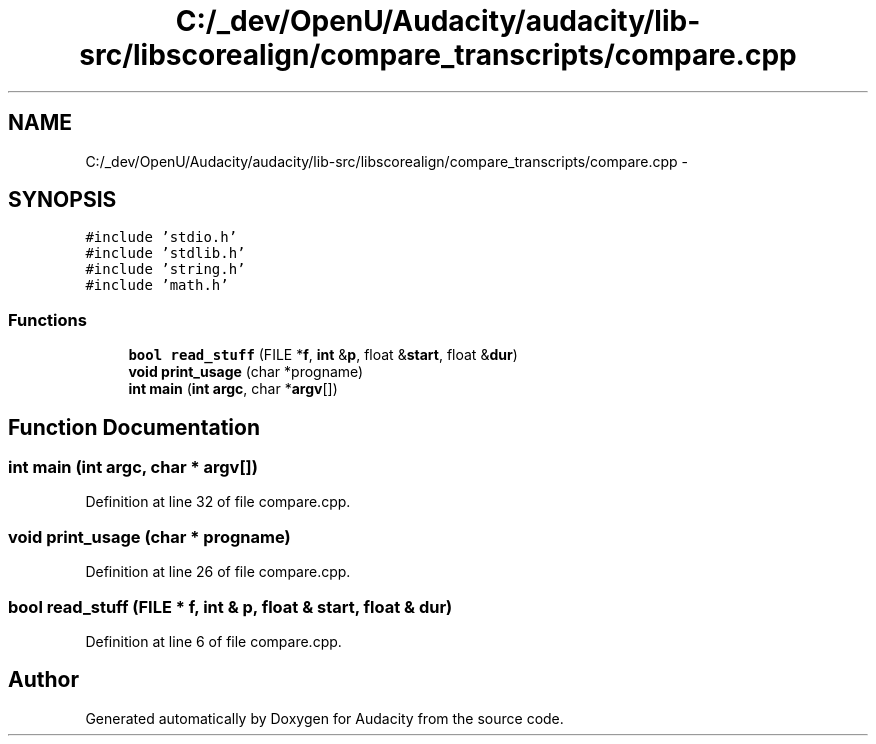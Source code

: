 .TH "C:/_dev/OpenU/Audacity/audacity/lib-src/libscorealign/compare_transcripts/compare.cpp" 3 "Thu Apr 28 2016" "Audacity" \" -*- nroff -*-
.ad l
.nh
.SH NAME
C:/_dev/OpenU/Audacity/audacity/lib-src/libscorealign/compare_transcripts/compare.cpp \- 
.SH SYNOPSIS
.br
.PP
\fC#include 'stdio\&.h'\fP
.br
\fC#include 'stdlib\&.h'\fP
.br
\fC#include 'string\&.h'\fP
.br
\fC#include 'math\&.h'\fP
.br

.SS "Functions"

.in +1c
.ti -1c
.RI "\fBbool\fP \fBread_stuff\fP (FILE *\fBf\fP, \fBint\fP &\fBp\fP, float &\fBstart\fP, float &\fBdur\fP)"
.br
.ti -1c
.RI "\fBvoid\fP \fBprint_usage\fP (char *progname)"
.br
.ti -1c
.RI "\fBint\fP \fBmain\fP (\fBint\fP \fBargc\fP, char *\fBargv\fP[])"
.br
.in -1c
.SH "Function Documentation"
.PP 
.SS "\fBint\fP main (\fBint\fP argc, char * argv[])"

.PP
Definition at line 32 of file compare\&.cpp\&.
.SS "\fBvoid\fP print_usage (char * progname)"

.PP
Definition at line 26 of file compare\&.cpp\&.
.SS "\fBbool\fP read_stuff (FILE * f, \fBint\fP & p, float & start, float & dur)"

.PP
Definition at line 6 of file compare\&.cpp\&.
.SH "Author"
.PP 
Generated automatically by Doxygen for Audacity from the source code\&.
